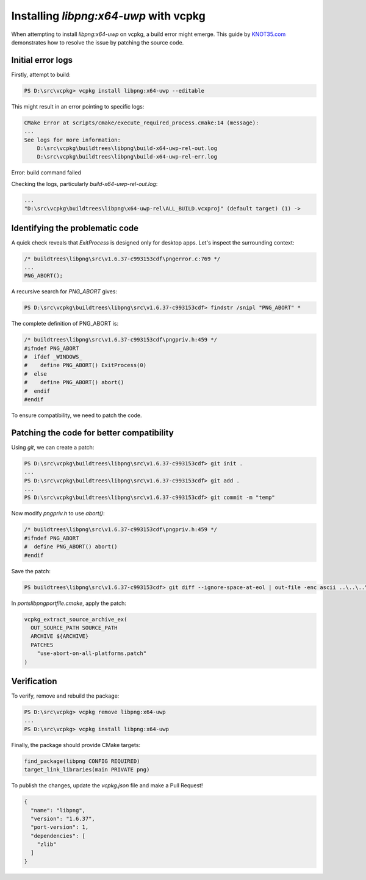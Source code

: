 =============================
Installing `libpng:x64-uwp` with vcpkg
=============================

When attempting to install `libpng:x64-uwp` on vcpkg, a build error might emerge. This guide by `KNOT35.com <https://www.knot35.com/>`_ demonstrates how to resolve the issue by patching the source code.

Initial error logs
------------------

Firstly, attempt to build:

.. code-block:: powershell

    PS D:\src\vcpkg> vcpkg install libpng:x64-uwp --editable

This might result in an error pointing to specific logs:

.. code-block:: text

    CMake Error at scripts/cmake/execute_required_process.cmake:14 (message):
    ...
    See logs for more information:
        D:\src\vcpkg\buildtrees\libpng\build-x64-uwp-rel-out.log
        D:\src\vcpkg\buildtrees\libpng\build-x64-uwp-rel-err.log

Error: build command failed

Checking the logs, particularly `build-x64-uwp-rel-out.log`:

.. code-block:: text

    ...
    "D:\src\vcpkg\buildtrees\libpng\x64-uwp-rel\ALL_BUILD.vcxproj" (default target) (1) ->

Identifying the problematic code
-------------------------------

A quick check reveals that `ExitProcess` is designed only for desktop apps. Let's inspect the surrounding context:

.. code-block:: c

    /* buildtrees\libpng\src\v1.6.37-c993153cdf\pngerror.c:769 */
    ...
    PNG_ABORT();

A recursive search for `PNG_ABORT` gives:

.. code-block:: powershell

    PS D:\src\vcpkg\buildtrees\libpng\src\v1.6.37-c993153cdf> findstr /snipl "PNG_ABORT" *

The complete definition of PNG_ABORT is:

.. code-block:: c

    /* buildtrees\libpng\src\v1.6.37-c993153cdf\pngpriv.h:459 */
    #ifndef PNG_ABORT
    #  ifdef _WINDOWS_
    #    define PNG_ABORT() ExitProcess(0)
    #  else
    #    define PNG_ABORT() abort()
    #  endif
    #endif

To ensure compatibility, we need to patch the code.

Patching the code for better compatibility
------------------------------------------

Using `git`, we can create a patch:

.. code-block:: powershell

    PS D:\src\vcpkg\buildtrees\libpng\src\v1.6.37-c993153cdf> git init .
    ...
    PS D:\src\vcpkg\buildtrees\libpng\src\v1.6.37-c993153cdf> git add .
    ...
    PS D:\src\vcpkg\buildtrees\libpng\src\v1.6.37-c993153cdf> git commit -m "temp"

Now modify `pngpriv.h` to use `abort()`:

.. code-block:: c

    /* buildtrees\libpng\src\v1.6.37-c993153cdf\pngpriv.h:459 */
    #ifndef PNG_ABORT
    #  define PNG_ABORT() abort()
    #endif

Save the patch:

.. code-block:: powershell

    PS buildtrees\libpng\src\v1.6.37-c993153cdf> git diff --ignore-space-at-eol | out-file -enc ascii ..\..\..\..\ports\libpng\use-abort-on-all-platforms.patch

In `ports\libpng\portfile.cmake`, apply the patch:

.. code-block:: cmake

    vcpkg_extract_source_archive_ex(
      OUT_SOURCE_PATH SOURCE_PATH
      ARCHIVE ${ARCHIVE}
      PATCHES 
        "use-abort-on-all-platforms.patch"
    )

Verification
------------

To verify, remove and rebuild the package:

.. code-block:: powershell

    PS D:\src\vcpkg> vcpkg remove libpng:x64-uwp
    ...
    PS D:\src\vcpkg> vcpkg install libpng:x64-uwp

Finally, the package should provide CMake targets:

.. code-block:: cmake

    find_package(libpng CONFIG REQUIRED)
    target_link_libraries(main PRIVATE png)

To publish the changes, update the `vcpkg.json` file and make a Pull Request!

.. code-block:: json

    {
      "name": "libpng",
      "version": "1.6.37",
      "port-version": 1,
      "dependencies": [
        "zlib"
      ]
    }
